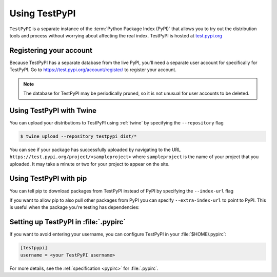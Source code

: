 .. _using-test-pypi:

==============
Using TestPyPI
==============

``TestPyPI`` is a separate instance of the :term:`Python Package Index (PyPI)`
that allows you to try out the distribution tools and process without worrying
about affecting the real index. TestPyPI is hosted at
`test.pypi.org <https://test.pypi.org>`_

Registering your account
------------------------

Because TestPyPI has a separate database from the live PyPI, you'll need a
separate user account for specifically for TestPyPI. Go to
https://test.pypi.org/account/register/ to register your account.

.. Note:: The database for TestPyPI may be periodically pruned, so it is not
    unusual for user accounts to be deleted.


Using TestPyPI with Twine
-------------------------

You can upload your distributions to TestPyPI using :ref:`twine` by specifying
the ``--repository`` flag

.. code::

    $ twine upload --repository testpypi dist/*

You can see if your package has successfully uploaded by navigating to the URL
``https://test.pypi.org/project/<sampleproject>`` where ``sampleproject`` is
the name of your project that you uploaded. It may take a minute or two for
your project to appear on the site.

Using TestPyPI with pip
-----------------------

You can tell pip to download packages from TestPyPI instead of PyPI by
specifying the ``--index-url`` flag

.. tab:: Unix/macOS

    .. code-block:: bash

        python3 -m pip install --index-url https://test.pypi.org/simple/ your-package

.. tab:: Windows

    .. code-block:: bash

        py -m pip install --index-url https://test.pypi.org/simple/ your-package

If you want to allow pip to also pull other packages from PyPI you can
specify ``--extra-index-url`` to point to PyPI. This is useful when the package
you're testing has dependencies:

.. tab:: Unix/macOS

    .. code-block:: bash

        python3 -m pip install --index-url https://test.pypi.org/simple/ --extra-index-url https://pypi.org/simple your-package

.. tab:: Windows

    .. code-block:: bash

        py -m pip install --index-url https://test.pypi.org/simple/ --extra-index-url https://pypi.org/simple your-package

Setting up TestPyPI in :file:`.pypirc`
--------------------------------------

If you want to avoid entering your username, you can configure TestPyPI in
your :file:`$HOME/.pypirc`:

.. code::

    [testpypi]
    username = <your TestPyPI username>

For more details, see the :ref:`specification <pypirc>` for :file:`.pypirc`.
